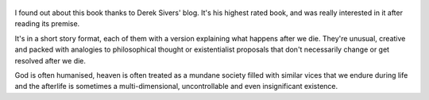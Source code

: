 .. title: Sum - by David Eagleman
.. slug: sum
.. date: 2020-07-26 09:08:02 UTC+02:00
.. category: reviews

.. figure:: https://i.gr-assets.com/images/S/compressed.photo.goodreads.com/books/1320528453l/4948826.jpg 
   :class: thumbnail
   :height: 500
   :width: 330
   :scale: 50%

I found out about this book thanks to Derek Sivers' blog. It's his highest rated book, and was really interested in it after reading its premise.

It's in a short story format, each of them with a version explaining what happens after we die. They're unusual, creative and packed with analogies to philosophical thought or existentialist proposals that don't necessarily change or get resolved after we die.

God is often humanised, heaven is often treated as a mundane society filled with similar vices that we endure during life and the afterlife is sometimes a multi-dimensional, uncontrollable and even insignificant existence.
